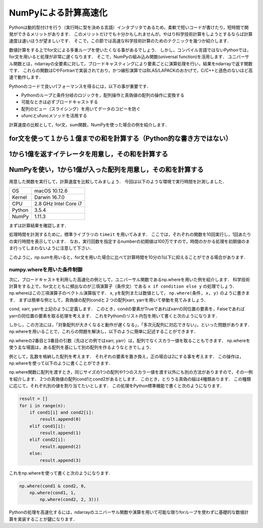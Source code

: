 NumPyによる計算高速化
========================

Pythonは動的型付けを行う（実行時に型を決める言語）インタプリタであるため，柔軟で短いコードが書けたり，短時間で開発ができるメリットがあります．
このメリットだけでも十分かもしれませんが，やはり科学技術計算をしようとするならば計算速度は速いほうが望ましいです．
そこで，この節では高速な科学技術計算のためのテクニックを幾つか紹介します．

数値計算をする上でfor文による多重ループを使いたくなる事があるでしょう．
しかし，コンパイル言語ではないPythonでは，for文を用いると処理が非常に遅くなります．
そこで，NumPyの組み込み関数(universal function)を活用します．
ユニバーサル関数とは，ndarrayの全要素に対して，ブロードキャスティングにより要素ごとに演算処理を行い，結果をndarrayで返す関数です．
これらの関数はCやFortranで実装されており，かつ線形演算ではBLAS/LAPACKのおかげで，C/C++と遜色のないほど高速で動作します．

Pythonのコードで良いパフォーマンスを得るには，以下の事が重要です．

* Pythonのループと条件分岐のロジックを，配列操作と真偽値の配列の操作に変換する
* 可能なときは必ずブロードキャストする
* 配列のビュー（スライシング）を用いてデータのコピーを防ぐ
* ufuncとufuncメソッドを活用する

計算速度の比較として，for文，sum関数，NumPyを使った場合の例を紹介します．

for文を使って１から１億までの和を計算する（Python的な書き方ではない）
---------------------------------------------------------------------

.. ipython:: python
    
    def test_for_loop():
        #tick = time.time()
        s = 0
        for i in range(1, 100000001):
            s += i
        #print('Calculation result: %d' % s)
        #tock = time.time()
        #print('Time of test_for_loop: %.06f[s]' % (tock-tick))
        return s


1から1億を返すイテレータを用意し，その和を計算する
---------------------------------------------------------------------

.. ipython:: python
    
    def test_sum():
        #tick = time.time()
        s = sum(range(1, 100000001))
        #print('Calculation result: %d' % s)
        #tock = time.time()
        #print('Time of test_sum: %.06f[s]' % (tock-tick))
        return s

NumPyを使い，1から1億が入った配列を用意し，その和を計算する
----------------------------------------------------------------------

.. ipython:: python

    def test_numpy_sum():
        #tick = time.time()
        a = np.arange(1, 100000001, dtype=np.int64)
        #print('Calculation result: %d' % a.sum())
        #tock = time.time()
        #print('Time of test_numpy_sum: %.06f[s]' % (tock-tick))
        return a.sum()
    
用意した関数を実行して，計算速度を比較してみましょう．
今回は以下のような環境で実行時間を計測しました．

+--------+-----------------------+
| OS     | macOS 10.12.6         |
+--------+-----------------------+
| Kernel | Darwin 16.7.0         |
+--------+-----------------------+
| CPU    | 2.8 GHz Intel Core i7 |
+--------+-----------------------+
| Python | 3.5.4                 |
+--------+-----------------------+
| NumPy  | 1.11.3                |
+--------+-----------------------+

まずは計算結果を確認します．

.. ipython:: python
    
    print('Result of test_for_loop: %d' % (test_for_loop()))
    print('Result of test_sum: %d' % (test_sum()))
    print('Result of test_numpy_sum: %d' % (test_numpy_sum()))

処理時間を計測するために，標準ライブラリの ``timeit`` を用いてみます．
ここでは，それぞれの関数を10回実行し，1回あたりの実行時間を表示しています．
なお，実行回数を指定するnumberの初期値は100万ですので，時間のかかる処理を初期値のまま行ってしまわないように注意して下さい．

.. ipython:: python
    
    import timeit
    print('Time of test_for_loop: %.06f[s]' % (timeit.timeit(test_for_loop, number=10)/10))
    print('Time of test_sum: %.06f[s]' % (timeit.timeit(test_sum, number=10)/10))
    print('Time of test_numpy_sum: %.06f[s]' % (timeit.timeit(test_numpy_sum, number=10)/10))

このように，np.sumを用いると，for文を用いた場合に比べて計算時間を10分の1以下に抑えることができる場合があります．

numpy.whereを用いた条件制御
^^^^^^^^^^^^^^^^^^^^^^^^^^^^^^^^^^^^^^^^^^^^

次に，ブロードキャストを利用した高速化の例として，ユニバーサル関数であるnp.whereを用いた例を紹介します．
科学技術計算をする上で，for文とともに頻出なのが三項演算子（条件文）である ``x if condition else y`` の処理でしょう．
np.whereはこの三項演算子のベクトル演算版です．
x, yを配列または数値として， ``np.where(条件, x, y)`` のように書きます．
まずは簡単な例として，真偽値の配列condと２つの配列xarr, yarrを用いて挙動を見てみましょう．

.. ipython:: python

    cond = np.array([True, True, False, True, False])
    xarr = np.array([1.0, 1.1, 1.2, 1.3, 1.4]) 
    yarr = np.array([2.0, 2.1, 2.2, 2.3, 2.4])

cond, xarr, yarrを上記のように定義します．
このとき，condの要素がTrueであればxarrの同位置の要素を，Falseであればyarrの同位置の要素を取る処理を考えます．
これをPythonのリスト内包を用いて書くと次のようになります．
    
.. ipython:: python
    
    result = [(x if c else y) for x, y, c in zip(xarr, yarr, cond)]
    result
    
しかし，この方法には，「対象配列が大きくなると動作が遅くなる」，「多次元配列に対応できない」，といった問題があります．
np.whereを用いることで，これらの問題を解決し，以下のように簡単に記述することができます．

.. ipython:: python
    
    result = np.where(cond, xarr, yarr)
    result

np.whereの2番目と3番目の引数（先ほどの例ではxarr, yarr）は，配列でなくスカラー値を取ることもできます．
np.whereを使う主な場面は，ある配列を基にして別の配列を作るようなときでしょう．

例として，乱数を格納した配列を考えます．
それぞれの要素を置き換え，正の場合は2にする事を考えます．
この操作は，np.whereを使って以下のように書くことができます．

.. ipython:: python
    
    arr2d = np.random.randn(4, 5)   #4 × 5の乱数データを作成
    arr2d
    np.where(arr2d > 0, 2, arr2d)
    
np.where関数に配列を渡すとき，同じサイズの1つの配列や1つのスカラー値を渡す以外にも別の方法がありますので，その一例を紹介します．
2つの真偽値の配列cond1とcond2があるとします．
このとき，とりうる真偽の組は4種類あります．
この種類に応じて，それぞれ別の値を割り当てたいとします．
この処理をPython標準機能で書くと次のようになります．

.. code-block:: python

    result = []
    for i in range(n):
        if cond1[i] and cond2[i]:
            result.append(0)
        elif cond1[i]:
            result.append(1)
        elif cond2[i]:
            result.append(2)
        else:
            result.append(3)

これをnp.whereを使って書くと次のようになります.
   
.. code-block:: python

    np.where(cond1 & cond2, 0,
        np.where(cond1, 1, 
            np.where(cond2, 2, 3)))

Pythonの処理を高速化するには，ndarrayのユニバーサル関数や演算を用いて可能な限りforループを使わずに基礎的な数値計算を実装することが鍵になります．




